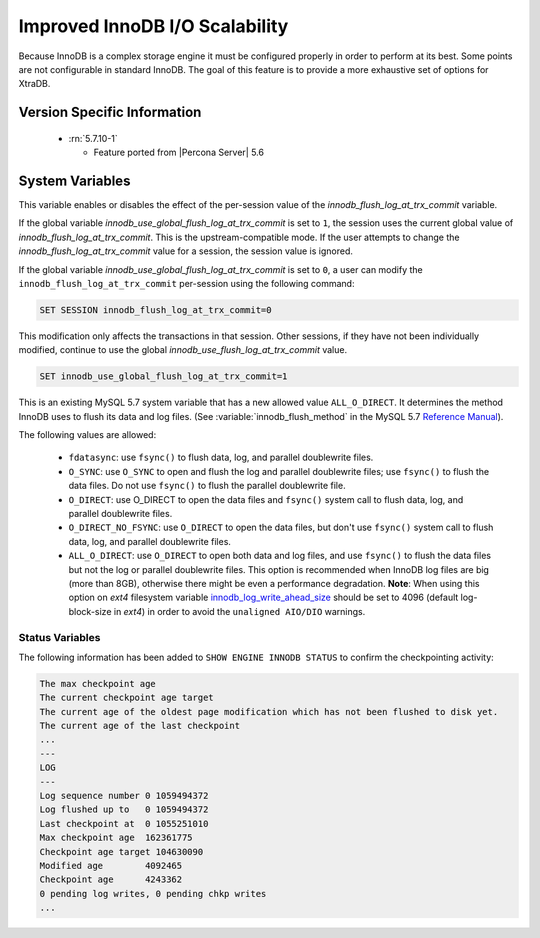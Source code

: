 .. _innodb_io_page:

===================================
 Improved InnoDB I/O Scalability
===================================

Because InnoDB is a complex storage engine it must be configured properly in order to perform at its best. Some points are not configurable in standard InnoDB. The goal of this feature is to provide a more exhaustive set of options for XtraDB.

Version Specific Information
============================

  * :rn:`5.7.10-1`

    * Feature ported from |Percona Server| 5.6

System Variables
================

.. variable:: innodb_use_global_flush_log_at_trx_commit

   :cli: Yes
   :conf: Yes
   :scope: Global
   :dyn: Yes
   :type: Boolean
   :default: True
   :range: True/False

This variable enables or disables the effect of the per-session value of
the `innodb_flush_log_at_trx_commit` variable.

If the global variable  `innodb_use_global_flush_log_at_trx_commit` is
set to ``1``, the session uses the current
global value of `innodb_flush_log_at_trx_commit`. This is the
upstream-compatible mode. If the user attempts to change the
`innodb_flush_log_at_trx_commit` value for a
session, the session value is ignored.

If the global variable `innodb_use_global_flush_log_at_trx_commit` is set to
``0``, a user can modify the
``innodb_flush_log_at_trx_commit`` per-session using the following command:

.. code-block:: text

    SET SESSION innodb_flush_log_at_trx_commit=0

This modification only affects the transactions in that session. Other sessions,
if they have not been individually modified, continue to use the
global `innodb_use_flush_log_at_trx_commit` value.

.. code-block:: mysql

  SET innodb_use_global_flush_log_at_trx_commit=1

.. variable:: innodb_flush_method

   :Version Info: - :rn:`5.7.10-3` - Ported from |Percona Server| 5.6
   :cli: Yes
   :conf: Yes
   :scope: Global
   :Dyn: No
   :vartype: Enumeration
   :default: ``fdatasync``
   :allowed: ``fdatasync``, ``O_DSYNC``, ``O_DIRECT``, ``O_DIRECT_NO_FSYNC``, ``ALL_O_DIRECT``

This is an existing MySQL 5.7 system variable that has a new allowed value ``ALL_O_DIRECT``. It determines the method InnoDB uses to flush its data and log files. (See :variable:`innodb_flush_method` in the MySQL 5.7 `Reference Manual <https://dev.mysql.com/doc/refman/5.7/en/innodb-parameters.html#sysvar_innodb_flush_method>`_).

The following values are allowed:

  * ``fdatasync``:
    use ``fsync()`` to flush data, log, and parallel doublewrite files.

  * ``O_SYNC``:
    use ``O_SYNC`` to open and flush the log and parallel doublewrite files; use ``fsync()`` to flush the data files. Do not use ``fsync()`` to flush the parallel doublewrite file.

  * ``O_DIRECT``:
    use O_DIRECT to open the data files and ``fsync()`` system call to flush data, log, and parallel doublewrite files.

  * ``O_DIRECT_NO_FSYNC``:
    use ``O_DIRECT`` to open the data files, but don't use ``fsync()`` system call to flush data, log, and parallel doublewrite files.

  * ``ALL_O_DIRECT``:
    use ``O_DIRECT`` to open both data and log files, and use ``fsync()`` to flush the data files but not the log or parallel doublewrite files. This option is recommended when InnoDB log files are big (more than 8GB), otherwise there might be even a performance degradation. **Note**: When using this option on *ext4* filesystem variable `innodb_log_write_ahead_size <https://dev.mysql.com/doc/refman/5.7/en/innodb-parameters.html#sysvar_innodb_log_write_ahead_size>`_ should be set to 4096 (default log-block-size in *ext4*) in order to avoid the ``unaligned AIO/DIO`` warnings.

Status Variables
----------------

The following information has been added to ``SHOW ENGINE INNODB STATUS`` to confirm the checkpointing activity:

.. code-block:: bash

  The max checkpoint age
  The current checkpoint age target
  The current age of the oldest page modification which has not been flushed to disk yet.
  The current age of the last checkpoint
  ...
  ---
  LOG
  ---
  Log sequence number 0 1059494372
  Log flushed up to   0 1059494372
  Last checkpoint at  0 1055251010
  Max checkpoint age  162361775
  Checkpoint age target 104630090
  Modified age        4092465
  Checkpoint age      4243362
  0 pending log writes, 0 pending chkp writes
  ...

